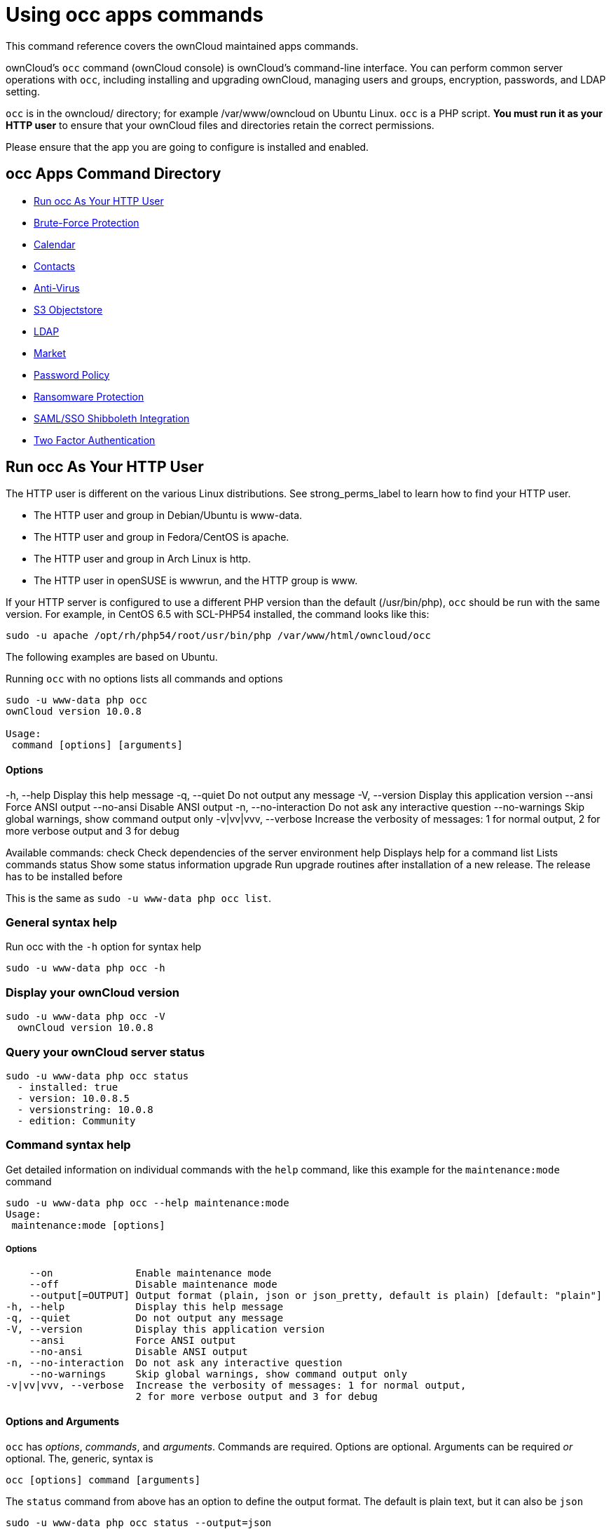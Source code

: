 = Using occ apps commands

This command reference covers the ownCloud maintained apps commands.

ownCloud’s `occ` command (ownCloud console) is ownCloud’s command-line interface. 
You can perform common server operations with `occ`, including installing and upgrading ownCloud, managing users and groups, encryption, passwords, and LDAP setting.

`occ` is in the owncloud/ directory; for example /var/www/owncloud on Ubuntu Linux. `occ` is a PHP script. 
*You must run it as your HTTP user* to ensure that your ownCloud files and directories retain the correct permissions.

Please ensure that the app you are going to configure is installed and enabled.

[[occ-apps-command-directory]]
== occ Apps Command Directory

* xref:ocapps_run-occ-as-your-http-user[Run occ As Your HTTP User]
* xref:ocapps_brute_force_protection[Brute-Force Protection]
* xref:ocapps_calendar[Calendar]
* xref:ocapps_contacts[Contacts]
* xref:ocapps_files_antivirus[Anti-Virus]
* xref:ocapps_files_primary_s3[S3 Objectstore]
* xref:ocapps_ldap[LDAP]
* xref:ocapps_market_commands[Market]
* xref:ocapps_password_policy[Password Policy]
* xref:ocapps_ransomware[Ransomware Protection]
* xref:ocapps_samle-sso-sibboleth-integration[SAML/SSO Shibboleth Integration]
* xref:ocapps_two_factor_auth[Two Factor Authentication]

[[run-occ-as-your-http-user]]
== Run occ As Your HTTP User

The HTTP user is different on the various Linux distributions. 
See strong_perms_label to learn how to find your HTTP user.

* The HTTP user and group in Debian/Ubuntu is www-data.
* The HTTP user and group in Fedora/CentOS is apache.
* The HTTP user and group in Arch Linux is http.
* The HTTP user in openSUSE is wwwrun, and the HTTP group is www.

If your HTTP server is configured to use a different PHP version than the default (/usr/bin/php), `occ` should be run with the same version. 
For example, in CentOS 6.5 with SCL-PHP54 installed, the command looks like this:

....
sudo -u apache /opt/rh/php54/root/usr/bin/php /var/www/html/owncloud/occ
....

The following examples are based on Ubuntu.

Running `occ` with no options lists all commands and options

....
sudo -u www-data php occ 
ownCloud version 10.0.8

Usage:
 command [options] [arguments]
....

==== Options

-h, --help            Display this help message
 -q, --quiet           Do not output any message
 -V, --version         Display this application version
     --ansi            Force ANSI output
     --no-ansi         Disable ANSI output
 -n, --no-interaction  Do not ask any interactive question
     --no-warnings     Skip global warnings, show command output only
 -v|vv|vvv, --verbose  Increase the verbosity of messages: 1 for normal output, 
                       2 for more verbose output and 3 for debug

Available commands:
 check                 Check dependencies of the server environment
 help                  Displays help for a command
 list                  Lists commands
 status                Show some status information
 upgrade               Run upgrade routines after installation of 
                       a new release. The release has to be installed before

This is the same as `sudo -u www-data php occ list`.

[[general-syntax-help]]
=== General syntax help

Run occ with the `-h` option for syntax help

....
sudo -u www-data php occ -h
....

[[display-your-owncloud-version]]
=== Display your ownCloud version

....
sudo -u www-data php occ -V
  ownCloud version 10.0.8
....

[[query-your-owncloud-server-status]]
=== Query your ownCloud server status

....
sudo -u www-data php occ status
  - installed: true
  - version: 10.0.8.5
  - versionstring: 10.0.8
  - edition: Community
....

[[command-syntax-help]]
=== Command syntax help

Get detailed information on individual commands with the `help` command, like this example for the `maintenance:mode` command

....
sudo -u www-data php occ --help maintenance:mode
Usage:
 maintenance:mode [options]
....

===== Options

     --on              Enable maintenance mode
     --off             Disable maintenance mode
     --output[=OUTPUT] Output format (plain, json or json_pretty, default is plain) [default: "plain"]
 -h, --help            Display this help message
 -q, --quiet           Do not output any message
 -V, --version         Display this application version
     --ansi            Force ANSI output
     --no-ansi         Disable ANSI output
 -n, --no-interaction  Do not ask any interactive question
     --no-warnings     Skip global warnings, show command output only
 -v|vv|vvv, --verbose  Increase the verbosity of messages: 1 for normal output, 
                       2 for more verbose output and 3 for debug

[[options-and-arguments]]
==== Options and Arguments

`occ` has _options_, _commands_, and _arguments_. Commands are required.
Options are optional. 
Arguments can be required _or_ optional. 
The, generic, syntax is

....
occ [options] command [arguments]
....

The `status` command from above has an option to define the output format.
The default is plain text, but it can also be `json`

....
sudo -u www-data php occ status --output=json
{"installed":true,"version":"9.0.0.19","versionstring":"9.0.0","edition":""}
....

or `json_pretty`

....
sudo -u www-data php occ status --output=json_pretty
{
   "installed": true,
   "version": "10.0.8.5",
   "versionstring": "10.0.8",
   "edition": "Community"
}
....

This output option is available on all list and list-like commands, which include `status`, `check`, `app:list`, `config:list`, `encryption:status` and `encryption:list-modules`.

[[usage-of-parameters-in-options]]
=== Usage of parameters in Options

In case an option requires parameters, following format should be used for short or long Options forms

The following example command has an option in `-p` (short) form and `--path` (long) form.

Parameters for long form options will be written after a blank or equal sign

....
sudo -u www-data ./occ files:scan --path="user_x/files/folder"
....

Parameters for short form options will be written either directly after the option or after a blank. Do not use the equal sign as this could be interpreted as part of the parameter.

....
sudo -u www-data ./occ files:scan -p "user_x/files/folder"  
....

[[brute-force-protection]]
== Brute Force Protection

Marketplace URL: https://marketplace.owncloud.com/apps/brute_force_protection[Brute-Force Protection]

Use these commands to configure the Brute Force Protection app.
Parametrisation must be done with the `occ config` command set.
The combination of `uid` and `IP address` is used to trigger the ban.

=== List the Current Settings

....
sudo -u www-data php occ config:list brute_force_protection
....

=== Set the Setting

To set a new value, use the command below and replace `<Key>` and value `<Value>` accordingly.

....
sudo -u www-data php occ config:app:set brute_force_protection <Key> --value=<Value> --update-only
....

==== Fail Tolerance [attempts]

Number of wrong attempts to trigger the ban.

[width="80%",cols="30%,70%",]
|===
| Key     | `brute_force_protection_fail_tolerance`
| Default | 3
|===

==== Time Treshold [seconds]

Time in which the number of wrong attempts must occur to trigger the ban.

[width="80%",cols="30%,70%",]
|===
| Key     | `brute_force_protection_time_threshold`
| Default | 60
|===

==== Ban Period [seconds]

Time how long the ban will be active if triggered.

[width="80%",cols="30%,70%",]
|===
| Key     | `brute_force_protection_ban_period`
| Default | 300
|===

[[calendar]]
== Calendar

Marketplace URL: https://marketplace.owncloud.com/apps/calendar[Calendar]

For commands for managing the calendar, please see the DAV Command section in the occ core command set.

[[contacts]]
== Contacts

Marketplace URL: https://marketplace.owncloud.com/apps/contacts[Contacts]

For commands for managing contacts, please see the DAV Command section in the occ core command set.

[[files_Antivirus]]
== Anti-Virus

Marketplace URL: https://marketplace.owncloud.com/apps/files_antivirus[Anti-Virus]

Use these commands to configure the Anti-Virus app.
Parametrisation must be done with the `occ config` command set.

=== List the Current Settings

....
sudo -u www-data php occ config:list files_antivirus
....

=== Set the Setting

To set a new value, use the command below and replace `<Key>` and value `<Value>` accordingly.

....
sudo -u www-data php occ config:app:set files_antivirus <Key> --value=<Value> --update-only
....

==== Antivirus Mode [string]

Antivirus Configuration.

[width="80%",cols="30%,70%",]
|===
| Key             | 'av_mode'
| Default         | 'executable'
| Possible Values | 'executable' +
'daemon' +
'socket'
|===

==== Antivirus Socket [string]

Antivirus Socket.

[width="80%",cols="30%,70%",]
|===
| Key             | 'av_socket'
| Default         | '/var/run/clamav/clamd.ctl'
|===

==== Antivirus Host [string]

Hostname or IP address of Antivirus Host.

[width="80%",cols="30%,70%",]
|===
| Key             | 'av_host'
| Default         | 
|===

==== Antivirus Port [integer]

Port number of Antivirus Host, 1-65535.

[width="80%",cols="30%,70%",]
|===
| Key             | 'av_port'
| Default         | 
| Possible Values | 1-65535
|===

==== Antivirus Command Line Options [string]

Extra command line options (comma-separated).

[width="80%",cols="30%,70%",]
|===
| Key             | 'av_cmd_options'
| Default         | 
|===

==== Antivirus Path to Executable [string]

Path to clamscan executable.

[width="80%",cols="30%,70%",]
|===
| Key             | 'av_path'
| Default         | '/usr/bin/clamscan'
|===

==== Antivirus Maximum Filesize [integer]

File size limit, -1 means no limit.

[width="80%",cols="30%,70%",]
|===
| Key             | 'av_max_file_size'
| Default         | '-1'
| Possible Values | '-1' +
integer number
|===

==== Antivirus Maximum Stream Lenth [integer]

Max Stream Length.

[width="80%",cols="30%,70%",]
|===
| Key             | 'av_stream_max_length'
| Default         | '26214400'
|===

==== Antivirus Action [string]

When infected files were found during a background scan.

[width="80%",cols="30%,70%",]
|===
| Key             | 'av_infected_action'
| Default         | 'only_log'
| Possible Values | 'only_log' +
'delete'
|===

==== Antivirus Scan Process [string]

Define scan process.

[width="80%",cols="30%,70%",]
|===
| Key             | 'av_scan_background'
| Default         | 'true'
| Possible Values | 'true' +
'false'
|===

[[s3-objectstores]]
== S3 Objectstore

Marketplace URL: https://marketplace.owncloud.com/apps/files_primary_s3[S3 Object Storage]

[[list-objects-buckets-or-versions-of-an-object]]
=== List objects, buckets or versions of an object

....
sudo -u www-data occ s3:list
....

==== Arguments:

[width="80%",cols="30%,70%",]
|===
| `bucket` | Name of the bucket; it`s objects will be listed.
| `object` | Key of the object; it`s versions will be listed.
|===

[[create-a-bucket-as-necessary-to-be-used]]
=== Create a bucket as necessary to be used

....
sudo -u www-data occ s3:create-bucket
....

==== Arguments:

[width="80%",cols="30%,70%",]
|===
| `bucket` | Name of the bucket to be created
|===

==== Options
[width="80%",cols="30%,70%",]
|===
| `update-configuration` | If the bucket exists the configuration will be updated.
| `accept-warning`       | No warning about the usage of this command will be displayed.
|===

[[ldap]]
== LDAP Integration

Marketplace URL: https://marketplace.owncloud.com/apps/user_ldap[LDAP Integration]

[source,console]
----
ldap
 ldap:check-user               Checks whether a user exists on LDAP.
 ldap:create-empty-config      Creates an empty LDAP configuration
 ldap:delete-config            Deletes an existing LDAP configuration
 ldap:search                   Executes a user or group search
 ldap:set-config               Modifies an LDAP configuration
 ldap:show-config              Shows the LDAP configuration
 ldap:test-config              Tests an LDAP configuration
 ldap:update-group             Update the specified group membership
                               Information stored locally
----

Search for an LDAP user, using this syntax:

....
sudo -u www-data php occ ldap:search [--group] [--offset="..."] [--limit="..."] search
....

Searches match at the beginning of the attribute value only.
This example searches for `givenNames` that start with 'rob':

....
sudo -u www-data php occ ldap:search "rob"
....

This will find "robbie", "roberta", and "robin".
Broaden the search to find, for example, `jeroboam` with the asterisk wildcard:

....
sudo -u www-data php occ ldap:search "*rob"
....

User search attributes are set with `ldap:set-config` (below). 
For example, if your search attributes are `givenName` and `sn` you can find users by first name + last name very quickly. 
For example, you’ll find 'Terri Hanson' by searching for `te ha`.
Trailing whitespace is ignored.

Check if an LDAP user exists. 
This works only if the ownCloud server is connected to an LDAP server.

....
sudo -u www-data php occ ldap:check-user robert
....

`ldap:check-user` will not run a check when it finds a disabled LDAP connection. 
This prevents users that exist on disabled LDAP connections from being marked as deleted. 
If you know for sure that the user you are searching for is not in one of the disabled connections, and exists on an active connection, use the `--force` option to force it to check all active LDAP connections.

....
sudo -u www-data php occ ldap:check-user --force robert
....

`ldap:create-empty-config` creates an empty LDAP configuration. 
The first one you create has no `configID`, like this example:

....
sudo -u www-data php occ ldap:create-empty-config
  Created new configuration with configID ''
....

This is a holdover from the early days, when there was no option to create additional configurations. 
The second, and all subsequent, configurations that you create are automatically assigned IDs.

....
sudo -u www-data php occ ldap:create-empty-config
   Created new configuration with configID 's01' 
....

Then you can list and view your configurations:

....
sudo -u www-data php occ ldap:show-config
....

And view the configuration for a single `configID`:

....
sudo -u www-data php occ ldap:show-config s01
....

`ldap:delete-config [configID]` deletes an existing LDAP configuration.

....
sudo -u www-data php occ ldap:delete  s01
Deleted configuration with configID 's01'
....

The `ldap:set-config` command is for manipulating configurations, like this example that sets search attributes:

....
sudo -u www-data php occ ldap:set-config s01 ldapAttributesForUserSearch 
"cn;givenname;sn;displayname;mail"
....

The command takes the following format:

....
ldap:set-config <configID> <configKey> <configValue>
....

All of the available keys, along with default values for configValue, are listed in the table below.

[width="70%",cols=",",options="header",]
|===
| Configuration            | Setting
| hasMemberOfFilterSupport |
| hasPagedResultSupport    |
| homeFolderNamingRule     |
| lastJpegPhotoLookup      | 0
| ldapAgentName            | cn=admin,dc=owncloudqa,dc=com
| ldapAgentPassword        | _*_
| ldapAttributesForGroupSearch |
| ldapAttributesForUserSearch  |
| ldapBackupHost           |
| ldapBackupPort           |
| ldapBase                 | dc=owncloudqa,dc=com
| ldapBaseGroups           | dc=owncloudqa,dc=com
| ldapBaseUsers            | dc=owncloudqa,dc=com
| ldapCacheTTL             | 600
| ldapConfigurationActive  | 1
| ldapDynamicGroupMemberURL |
| ldapEmailAttribute       |
| ldapExperiencedAdmin     | 0
| ldapExpertUUIDGroupAttr  |
| ldapExpertUUIDUserAttr   |
| ldapExpertUsernameAttr   | ldapGroupDisplayName cn
| ldapGroupFilter          | ldapGroupFilterGroups
| ldapGroupFilterMode      | 0
| ldapGroupFilterObjectclass |
| ldapGroupMemberAssocAttr | uniqueMember
| ldapHost                 | ldap://host
| ldapIgnoreNamingRules    |
| ldapLoginFilter          | (&((objectclass=inetOrgPerson))(uid=%uid))
| ldapLoginFilterAttributes |
| ldapLoginFilterEmail     | 0
| ldapLoginFilterMode      | 0
| ldapLoginFilterUsername  | 1
| ldapNestedGroups         | 0
| ldapOverrideMainServer   |
| ldapPagingSize           | 500
| ldapPort                 | 389
| ldapQuotaAttribute       |
| ldapQuotaDefault         |
| ldapTLS                  | 0
| ldapUserDisplayName      | displayName
| ldapUserDisplayName2     |
| ldapUserFilter           | ((objectclass=inetOrgPerson))
| ldapUserFilterGroups     |
| ldapUserFilterMode       | 0
| ldapUserFilterObjectclass | inetOrgPerson
| ldapUuidGroupAttribute   | auto
| ldapUuidUserAttribute    | auto
| turnOffCertCheck         | 0
| useMemberOfToDetectMembership | 1
|===

`ldap:test-config` tests whether your configuration is correct and can bind to the server.

....
sudo -u www-data php occ ldap:test-config s01
The configuration is valid and the connection could be established!
....

`ldap:update-group` updates the specified group membership information stored locally.
The command takes the following format:

....
ldap:update-group <groupID> <groupID <groupID> ...>
....

The command allows for running a manual group sync on one or more groups, instead of having to wait 
for group syncing to occur. 
If users have been added or removed from these groups in LDAP, ownCloud will update its details. 
If a group was deleted in LDAP, ownCloud will also delete the local mapping info about this group.

New groups in LDAP won’t be synced with this command. 
The LDAP TTL configuration (by default 10 minutes) still applies. 
This means that recently deleted groups from LDAP might be considered as 
'active' and might not be deleted in ownCloud immediately.

*Configuring the LDAP Refresh Attribute Interval*

You can configure the LDAP refresh attribute interval, but not with the `ldap` commands. 
Instead, you need to use the `config:app:set` command, as in the following example, which takes a 
number of seconds to the `--value` switch.

....
sudo -u www-data php occ config:app:set user_ldap updateAttributesInterval --value=7200
....

In the example above, the interval is being set to 7200 seconds.
Assuming the above example was used, the command would output the following:

[source,console]
----
Config value updateAttributesInterval for app user_ldap set to 7200
----

If you want to reset (or unset) the setting, then you can use the following command:

....
sudo -u www-data php occ config:app:delete user_ldap updateAttributesInterval
....

[[market]]
== Market

Marketplace URL: https://marketplace.owncloud.com/apps/market[Market]

The `market` commands _install_, _uninstall_, _list_, and _upgrade_ applications from the ownCloud Marketplace.

[source,console]
----
market
  market:install    Install apps from the marketplace. If already installed and 
                    an update is available the update will be installed.
  market:uninstall  Uninstall apps from the marketplace.
  market:list       Lists apps as available on the marketplace.
  market:upgrade    Installs new app versions if available on the marketplace
----

NOTE: The user running the update command, which will likely be your webserver user, requires write 
permission for the `/apps` respectively `apps-external` folder. 

NOTE: If they don’t have write permission, the command may report that the update was successful, but it may silently fail.

These commands are not available in single-user (maintenance) mode. 
For more details please see the Maintenance Commands section in the occ core command set.

[[install-an-application]]
=== Install an Application

Applications can be installed both from https://marketplace.owncloud.com/[the ownCloud Marketplace] and from a local file archive.

[[install-apps-from-the-marketplace]]
=== Install Apps From The Marketplace

To install an application from the Marketplace, you need to supply the app’s id, which can be found in the app’s Marketplace URL. 
For example, the URL for _Two factor backup codes_ is https://marketplace.owncloud.com/apps/twofactor_backup_codes. 
So its app id is `twofactor_backup_codes`.

[[install-apps-from-a-file-archive]]
=== Install Apps From a File Archive

To install an application from a local file archive, you need to supply the path to the archive, and that you pass the `-l` switch. 
Only `zip`, `gzip`, and `bzip2` archives are supported.

[[usage-example]]
=== Usage Example

....
# Install an app from the marketplace.
sudo -u www-data occ market:install twofactor_backup_codes

# Install an app from a local archive.
sudo -u www-data occ market:install -l /mnt/data/richdocuments-2.0.0.tar.gz
....

[[password-policy]]
== Password Policy

Marketplace URL: https://marketplace.owncloud.com/apps/password_policy[Password Policy]

Command to expire a users password.

....
sudo -u www-data occ user:expire-password <uid> [<expiredate>]
....

==== Arguments

[width="100%",cols="20%,82%",]
|===
| `uid`       | User ID.
| `expiredate` | The date and time when a password expires, e.g.
`2019-01-01 14:00:00 CET` or -1 days.
|===

The expiry date can be provided using any of link:https://secure.php.net/manual/en/datetime.formats.php[PHP's supported date and time formats].

==== Options

[width="100%",cols="20%,82%",]
|===
| `-a, --all`      | Will add password expiry to all known users.
uid and group option are discarded if the option is provided by user.
| `-u [UID]` +
`--uid=[UID]`     | The user’s uid is used. +
This option can be used as `–uid Alice –uid Bob`.
| `-g [GROUP]` +
`--group=[GROUP]` | Add password expiry to user(s) under group(s). +
This option can be used as –group `foo` –group `bar` to add expiry passwords for users 
in group foo and bar. If uid option (eg: –uid `user1`) is passed with group, 
then uid will also be processed.
|===

If an expiry date is not supplied, the password will expire with immediate effect.
This is because the password will be set as being expired 24 hours before the command was run.
For example, if the command was run at `2018-07-**12** 13:15:28 UTC`, then the password's expiry 
date will be set to `2018-07-**11** 13:15:28 UTC`.

After the command completes, console output, similar to that below, confirms when the user's password is set to expire.

....
The password for frank is set to expire on 2018-07-12 13:15:28 UTC.
....

=== Command Examples

....
# The password for user "frank" will be set as being expired 24 hours before the command was run.
sudo -u www-data php occ user:expire-password frank

# Expire the user "frank"'s password in 2 days time.
sudo -u www-data php occ user:expire-password frank '+2 days'

# Expire the user "frank"'s password on the 15th of August 2005, at 15:52:01 in the local timezone.
sudo -u www-data php occ user:expire-password frank '2005-08-15T15:52:01+00:00'

# Expire the user "frank"'s password on the 15th of August 2005, at 15:52:01 UTC.
sudo -u www-data php occ user:expire-password frank '15-Aug-05 15:52:01 UTC'
....

=== Caveats

Please be aware of the following implications of enabling or changing the password policy's "*days until 
user password expires*" option.

- Administrators need to run the `occ user:expire-password` command to initiate expiry for new users.
- Passwords will never expire for users who have *not* changed their initial password, because they do 
not have a password history. To force password expiration use the `occ user:expire-password` command.
- A password expiration date will be set after users change their password for the first time. To force 
password expiration use the `occ user:expire-password` command.
- Passwords changed for the first time, will expire based on the *active* password policy. If the policy 
is later changed, it will not update the password's expiry date to reflect the new setting.
- Password expiration dates of users where the administrator has run the `occ user:expire-password` 
command *won't* automatically update to reflect the policy change. In these cases, Administrators need 
to run the `occ user:expire-password` command again and supply a new expiry date.

[[ransomware-protection]]
== Ransomware Protection (Enterprise Edition only)

Marketplace URL: https://marketplace.owncloud.com/apps/ransomware_protection[Ransomware Protection]

Use these commands to help users recover from a Ransomware attack. 
You can find more information about the application in xref:enterprise/ransomware-protection/index.adoc[the Ransomware Protection documentation].

....
sudo -u www-data occ ransomguard:scan <timestamp> <user>
....

==== Arguments

[width="100%",cols="20%,70%",]
|===
| `<timestamp>` +
`<user>`          | Report all changes in a user's account, starting from timestamp.
|===

....
sudo -u www-data occ ransomguard:restore <timestamp> <user>
....

==== Arguments

[width="100%",cols="20%,70%",]
|===
| `<timestamp>` +
`<user>`          | Revert all operations in a user account after a point in time.
|===

....
sudo -u www-data occ ransomguard:lock <user>
....

==== Arguments

[width="100%",cols="20%,70%",]
|===
| `<user>` | Set a user account as read-only for ownCloud and other WebDAV clients when 
malicious activity is suspected.
|===

....
sudo -u www-data occ ransomguard:unlock <user>
....

==== Arguments

[width="100%",cols="20%,70%",]
|===
| `<user>` | Unlock a user account after ransomware issues have been resolved.
|===

[[samle-sso-sibboleth-integration]]
== SAML/SSO Shibboleth Integration (Enterprise Edition only)

Marketplace URL: https://marketplace.owncloud.com/apps/user_shibboleth[SAML/SSO Integration]

`shibboleth:mode` sets your Shibboleth mode to `notactive`, `autoprovision`, or `ssoonly`

[source,console]
----
shibboleth:mode [mode]
----

[[two-factor-authentication]]
== Two-factor Authentication

Marketplace URL: https://marketplace.owncloud.com/apps/twofactor_totp[2-Factor Authentication]

If a two-factor provider app is enabled, it is enabled for all users by default (though the provider can decide whether or not the user has to pass the challenge). 
In the case of an user losing access to the second factor (e.g., a lost phone with two-factor SMS verification), the admin can temporarily disable the two-factor check for that user via the occ command:

....
sudo -u www-data php occ twofactor:disable <username>
....

To re-enable two-factor authentication again, use the following command:

....
sudo -u www-data php occ twofactor:enable <username>
....
